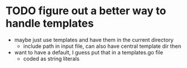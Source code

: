 * TODO figure out a better way to handle templates
  - maybe just use templates and have them in the current directory
    - include path in input file, can also have central template dir then
  - want to have a default, I guess put that in a templates.go file
    - coded as string literals
